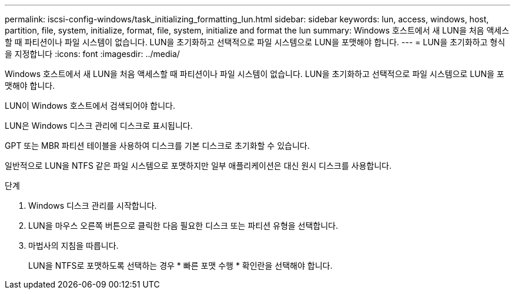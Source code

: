 ---
permalink: iscsi-config-windows/task_initializing_formatting_lun.html 
sidebar: sidebar 
keywords: lun, access, windows, host, partition, file, system, initialize, format, file, system, initialize and format the lun 
summary: Windows 호스트에서 새 LUN을 처음 액세스할 때 파티션이나 파일 시스템이 없습니다. LUN을 초기화하고 선택적으로 파일 시스템으로 LUN을 포맷해야 합니다. 
---
= LUN을 초기화하고 형식을 지정합니다
:icons: font
:imagesdir: ../media/


[role="lead"]
Windows 호스트에서 새 LUN을 처음 액세스할 때 파티션이나 파일 시스템이 없습니다. LUN을 초기화하고 선택적으로 파일 시스템으로 LUN을 포맷해야 합니다.

LUN이 Windows 호스트에서 검색되어야 합니다.

LUN은 Windows 디스크 관리에 디스크로 표시됩니다.

GPT 또는 MBR 파티션 테이블을 사용하여 디스크를 기본 디스크로 초기화할 수 있습니다.

일반적으로 LUN을 NTFS 같은 파일 시스템으로 포맷하지만 일부 애플리케이션은 대신 원시 디스크를 사용합니다.

.단계
. Windows 디스크 관리를 시작합니다.
. LUN을 마우스 오른쪽 버튼으로 클릭한 다음 필요한 디스크 또는 파티션 유형을 선택합니다.
. 마법사의 지침을 따릅니다.
+
LUN을 NTFS로 포맷하도록 선택하는 경우 * 빠른 포맷 수행 * 확인란을 선택해야 합니다.


